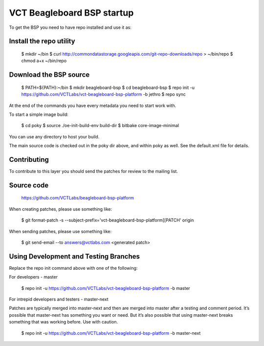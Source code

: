 VCT Beagleboard BSP startup
===========================

To get the BSP you need to have repo installed and use it as:

Install the repo utility
------------------------

  $ mkdir ~/bin
  $ curl http://commondatastorage.googleapis.com/git-repo-downloads/repo > ~/bin/repo
  $ chmod a+x ~/bin/repo

Download the BSP source
-----------------------

  $ PATH=${PATH}:~/bin
  $ mkdir beagleboard-bsp
  $ cd beagleboard-bsp
  $ repo init -u https://github.com/VCTLabs/vct-beagleboard-bsp-platform -b jethro
  $ repo sync

At the end of the commands you have every metadata you need to start work with.

To start a simple image build:

  $ cd poky
  $ source ./oe-init-build-env build-dir
  $ bitbake core-image-minimal

You can use any directory to host your build.

The main source code is checked out in the poky dir above, and within poky
as well.  See the default.xml file for details.

Contributing
------------

To contribute to this layer you should send the patches for review to the
mailing list.

Source code
-----------

    https://github.com/VCTLabs/beagleboard-bsp-platform

When creating patches, please use something like:

  $ git format-patch -s --subject-prefix='vct-beagleboard-bsp-platform][PATCH' origin

When sending patches, please use something like:

  $ git send-email --to answers@vctlabs.com <generated patch>

Using Development and Testing Branches
--------------------------------------

Replace the repo init command above with one of the following:

For developers - master

  $ repo init -u https://github.com/VCTLabs/vct-beagleboard-bsp-platform -b master

For intrepid developers and testers - master-next

Patches are typically merged into master-next and then are merged into master
after a testing and comment period. It’s possible that master-next has
something you want or need.  But it’s also possible that using master-next
breaks something that was working before.  Use with caution.

  $ repo init -u https://github.com/VCTLabs/vct-beagleboard-bsp-platform -b master-next

